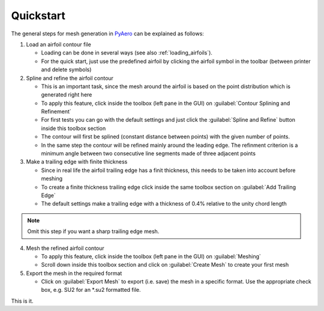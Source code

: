 .. make a label for this file
.. _quickstart:

Quickstart
==========

The general steps for mesh generation in `PyAero <index.html>`_ can be explained as follows:

1. Load an airfoil contour file

   - Loading can be done in several ways (see also :ref:`loading_airfoils`).
   - For the quick start, just use the predefined airfoil by clicking the airfoil symbol in the toolbar (between printer and delete symbols)

2. Spline and refine the airfoil contour

   - This is an important task, since the mesh around the airfoil is based on the point distribution which is generated right here
   - To apply this feature, click inside the toolbox (left pane in the GUI) on :guilabel:`Contour Splining and Refinement`
   - For first tests you can go with the default settings and just click the :guilabel:`Spline and Refine` button inside this toolbox section
   - The contour will first be splined (constant distance between points) with the given number of points.
   - In the same step the contour will be refined mainly around the leading edge. The refinment criterion is a minimum angle between two consecutive line segments made of three adjacent points

3. Make a trailing edge with finite thickness

   - Since in real life the airfoil trailing edge has a finit thickness, this needs to be taken into account before meshing
   - To create a finite thickness trailing edge click inside the same toolbox section on :guilabel:`Add Trailing Edge`
   - The default settings make a trailing edge with a thickness of 0.4% relative to the unity chord length

.. note::
   Omit this step if you want a sharp trailing edge mesh.

4. Mesh the refined airfoil contour

   - To apply this feature, click inside the toolbox (left pane in the GUI) on :guilabel:`Meshing`
   - Scroll down inside this toolbox section and click on :guilabel:`Create Mesh` to create your first mesh

5. Export the mesh in the required format

   - Click on :guilabel:`Export Mesh` to export (i.e. save) the mesh in a specific format. Use the appropriate check box, e.g. SU2 for an *.su2 formatted file.

This is it.